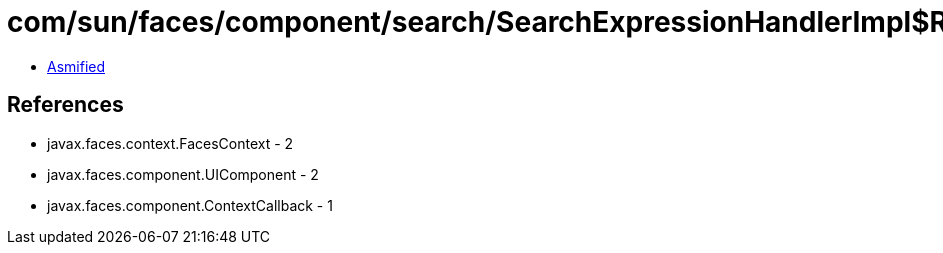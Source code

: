 = com/sun/faces/component/search/SearchExpressionHandlerImpl$ResolveClientIdCallback.class

 - link:SearchExpressionHandlerImpl$ResolveClientIdCallback-asmified.java[Asmified]

== References

 - javax.faces.context.FacesContext - 2
 - javax.faces.component.UIComponent - 2
 - javax.faces.component.ContextCallback - 1
